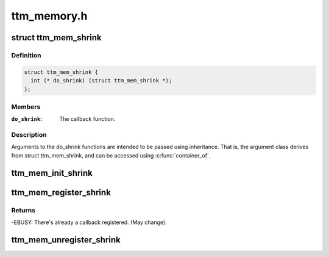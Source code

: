.. -*- coding: utf-8; mode: rst -*-

============
ttm_memory.h
============


.. _`ttm_mem_shrink`:

struct ttm_mem_shrink
=====================

.. c:type:: ttm_mem_shrink

    callback to shrink TTM memory usage.


.. _`ttm_mem_shrink.definition`:

Definition
----------

.. code-block:: c

  struct ttm_mem_shrink {
    int (* do_shrink) (struct ttm_mem_shrink *);
  };


.. _`ttm_mem_shrink.members`:

Members
-------

:``do_shrink``:
    The callback function.




.. _`ttm_mem_shrink.description`:

Description
-----------

Arguments to the do_shrink functions are intended to be passed using
inheritance. That is, the argument class derives from struct ttm_mem_shrink,
and can be accessed using :c:func:`container_of`.



.. _`ttm_mem_init_shrink`:

ttm_mem_init_shrink
===================

.. c:function:: void ttm_mem_init_shrink (struct ttm_mem_shrink *shrink, int (*func) (struct ttm_mem_shrink *)

    initialize a struct ttm_mem_shrink object

    :param struct ttm_mem_shrink \*shrink:
        The object to initialize.

    :param int (\*func) (struct ttm_mem_shrink \*):
        The callback function.



.. _`ttm_mem_register_shrink`:

ttm_mem_register_shrink
=======================

.. c:function:: int ttm_mem_register_shrink (struct ttm_mem_global *glob, struct ttm_mem_shrink *shrink)

    register a struct ttm_mem_shrink object.

    :param struct ttm_mem_global \*glob:
        The struct ttm_mem_global object to register with.

    :param struct ttm_mem_shrink \*shrink:
        An initialized struct ttm_mem_shrink object to register.



.. _`ttm_mem_register_shrink.returns`:

Returns
-------

-EBUSY: There's already a callback registered. (May change).



.. _`ttm_mem_unregister_shrink`:

ttm_mem_unregister_shrink
=========================

.. c:function:: void ttm_mem_unregister_shrink (struct ttm_mem_global *glob, struct ttm_mem_shrink *shrink)

    unregister a struct ttm_mem_shrink object.

    :param struct ttm_mem_global \*glob:
        The struct ttm_mem_global object to unregister from.

    :param struct ttm_mem_shrink \*shrink:
        A previously registert struct ttm_mem_shrink object.

